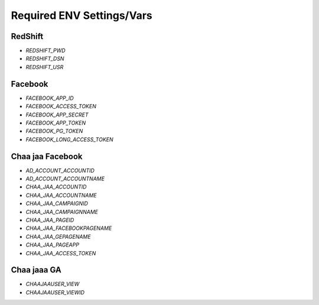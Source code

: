 Required ENV Settings/Vars
~~~~~~~~~~~~~~~~~~~~~~~~~~

RedShift
========

- `REDSHIFT_PWD` 

- `REDSHIFT_DSN` 

- `REDSHIFT_USR`


Facebook
========

- `FACEBOOK_APP_ID`

- `FACEBOOK_ACCESS_TOKEN`

- `FACEBOOK_APP_SECRET`

- `FACEBOOK_APP_TOKEN`

- `FACEBOOK_PG_TOKEN`

- `FACEBOOK_LONG_ACCESS_TOKEN`


Chaa jaa Facebook
=================

- `AD_ACCOUNT_ACCOUNTID`

- `AD_ACCOUNT_ACCOUNTNAME`


- `CHAA_JAA_ACCOUNTID`

- `CHAA_JAA_ACCOUNTNAME`

- `CHAA_JAA_CAMPAIGNID`

- `CHAA_JAA_CAMPAIGNNAME`


- `CHAA_JAA_PAGEID`

- `CHAA_JAA_FACEBOOKPAGENAME`

- `CHAA_JAA_GEPAGENAME`

- `CHAA_JAA_PAGEAPP`

- `CHAA_JAA_ACCESS_TOKEN`


Chaa jaaa GA
============

- `CHAAJAAUSER_VIEW`

- `CHAAJAAUSER_VIEWID`
